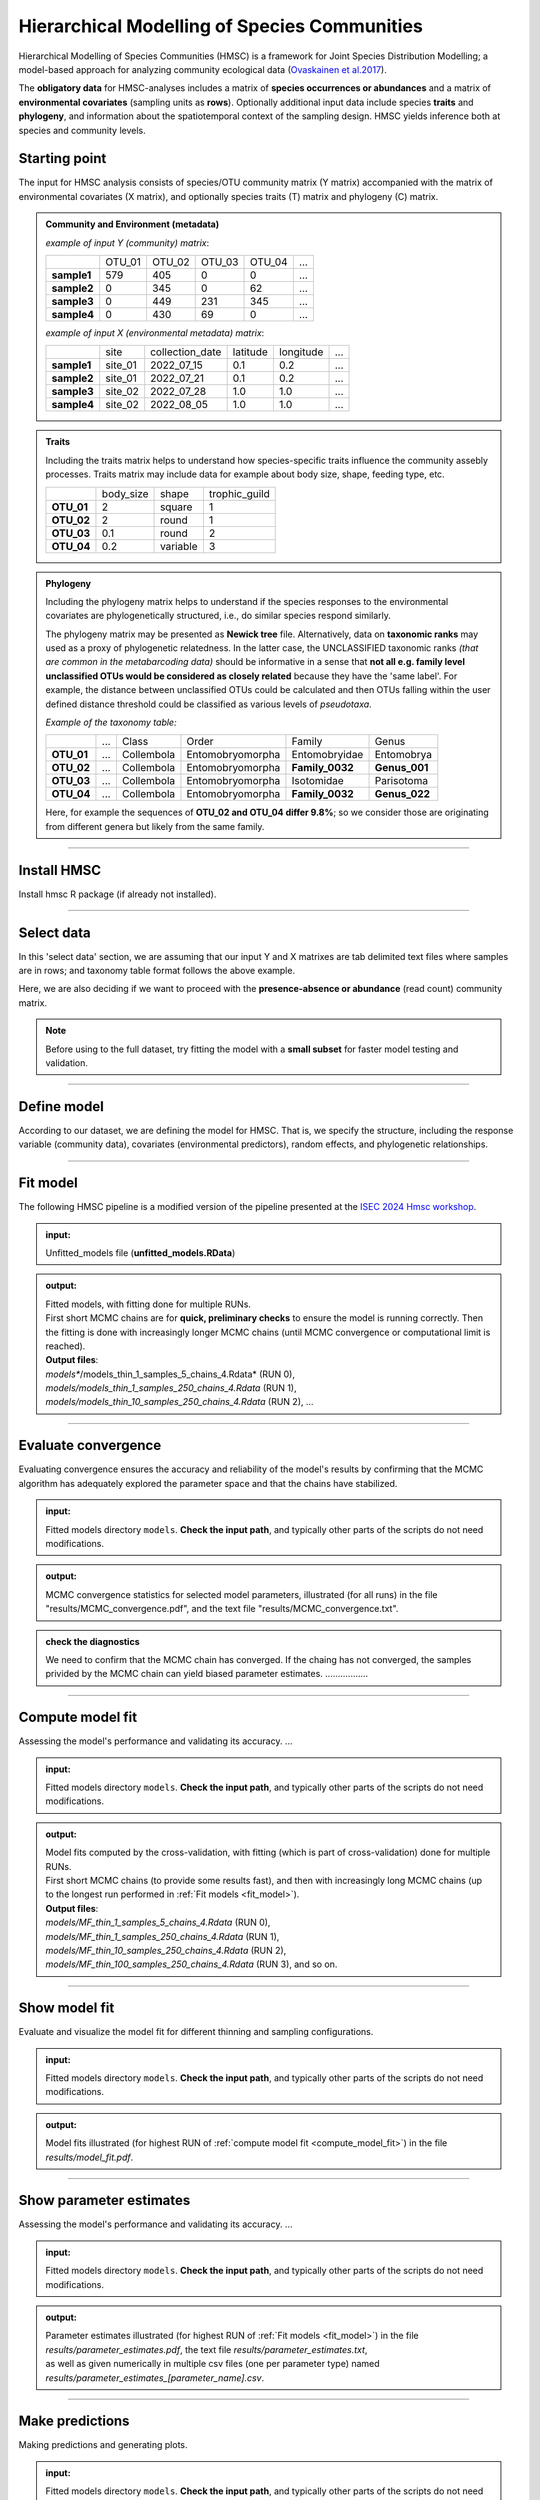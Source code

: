 .. |eufund| image:: _static/eu_co-funded.png
  :width: 200
  :alt: Alternative text

.. |chfund| image:: _static/ch-logo-200x50.png
  :width: 210
  :alt: Alternative text

.. |ukrifund| image:: _static/ukri-logo-200x59.png
  :width: 150
  :alt: Alternative text

.. |hmsc1| image:: _static/hmsc1.png
  :width: 650
  :alt: Alternative text

.. |output_icon| image:: _static/output_icon.png
  :width: 50
  :alt: Alternative text

.. |logo_BGE_small| image:: _static/logo_BGE_alpha.png
  :width: 120
  :alt: Alternative text
  :target: https://biodiversitygenomics.eu/

.. raw:: html

    <style> .red {color:#ff0000; font-weight:bold; font-size:16px} </style>

.. role:: red


Hierarchical Modelling of Species Communities
*********************************************

Hierarchical Modelling of Species Communities (HMSC) is a framework for Joint Species Distribution Modelling; 
a model-based approach for analyzing community 
ecological data (`Ovaskainen et al.2017 <https://doi.org/10.1111/ele.12757>`_).


The **obligatory data** for HMSC-analyses includes a matrix of **species occurrences or abundances** and a 
matrix of **environmental covariates** (sampling units as **rows**). Optionally additional input data include species 
**traits** and **phylogeny**, and information about the spatiotemporal context of the 
sampling design. HMSC yields inference both at species and community levels. 

|hmsc1|


Starting point 
~~~~~~~~~~~~~~

The input for HMSC analysis consists of species/OTU community matrix (Y matrix) accompanied with 
the matrix of environmental covariates (X matrix), and optionally species 
traits (T) matrix and phylogeny (C) matrix.

.. admonition:: Community and Environment (metadata)

  *example of input Y (community) matrix*:

  +-------------+--------+--------+--------+--------+-----+
  |             | OTU_01 | OTU_02 | OTU_03 | OTU_04 | ... |
  +-------------+--------+--------+--------+--------+-----+
  | **sample1** | 579    | 405    | 0      | 0      | ... |
  +-------------+--------+--------+--------+--------+-----+
  | **sample2** | 0      | 345    | 0      | 62     | ... |
  +-------------+--------+--------+--------+--------+-----+
  | **sample3** | 0      | 449    | 231    | 345    | ... |
  +-------------+--------+--------+--------+--------+-----+
  | **sample4** | 0      | 430    | 69     | 0      | ... |
  +-------------+--------+--------+--------+--------+-----+

  *example of input X (environmental metadata) matrix*:

  +-------------+---------+-----------------+----------+-----------+-----+
  |             | site    | collection_date | latitude | longitude | ... |
  +-------------+---------+-----------------+----------+-----------+-----+
  | **sample1** | site_01 | 2022_07_15      | 0.1      | 0.2       | ... |
  +-------------+---------+-----------------+----------+-----------+-----+
  | **sample2** | site_01 | 2022_07_21      | 0.1      | 0.2       | ... |
  +-------------+---------+-----------------+----------+-----------+-----+
  | **sample3** | site_02 | 2022_07_28      | 1.0      | 1.0       | ... |
  +-------------+---------+-----------------+----------+-----------+-----+
  | **sample4** | site_02 | 2022_08_05      | 1.0      | 1.0       | ... |
  +-------------+---------+-----------------+----------+-----------+-----+


.. admonition:: Traits

  Including the traits matrix helps to understand how species-specific traits influence the community assebly processes. 
  Traits matrix may include data for example about body size, shape, feeding type, etc. 

  +-------------+-----------+----------+---------------+
  |             | body_size | shape    | trophic_guild |
  +-------------+-----------+----------+---------------+
  | **OTU_01**  | 2         | square   | 1             |
  +-------------+-----------+----------+---------------+
  | **OTU_02**  | 2         | round    | 1             |
  +-------------+-----------+----------+---------------+
  | **OTU_03**  | 0.1       | round    | 2             |
  +-------------+-----------+----------+---------------+
  | **OTU_04**  | 0.2       | variable | 3             |
  +-------------+-----------+----------+---------------+


.. admonition:: Phylogeny

  Including the phylogeny matrix helps to understand if the species responses to the environmental covariates are phylogenetically structured, i.e., do similar species  respond similarly.

  The phylogeny matrix may be presented as **Newick tree** file. 
  Alternatively, data on **taxonomic ranks** may used as a proxy of phylogenetic relatedness. 
  In the latter case, the UNCLASSIFIED taxonomic ranks *(that are common in the metabarcoding data)* 
  should be informative   in a sense that 
  **not all e.g. family level unclassified OTUs would be considered as closely related** because 
  they have the 'same label'.   For example, the distance between unclassified OTUs could 
  be calculated and then OTUs falling within the user defined distance threshold could be 
  classified as various levels of *pseudotaxa*. 

  *Example of the taxonomy table:*

  +------------+-----+------------+------------------+-----------------+---------------+
  |            | ... | Class      | Order            | Family          | Genus         |
  +------------+-----+------------+------------------+-----------------+---------------+
  | **OTU_01** | ... | Collembola | Entomobryomorpha | Entomobryidae   | Entomobrya    |
  +------------+-----+------------+------------------+-----------------+---------------+
  | **OTU_02** | ... | Collembola | Entomobryomorpha | **Family_0032** | **Genus_001** |
  +------------+-----+------------+------------------+-----------------+---------------+
  | **OTU_03** | ... | Collembola | Entomobryomorpha | Isotomidae      | Parisotoma    |
  +------------+-----+------------+------------------+-----------------+---------------+
  | **OTU_04** | ... | Collembola | Entomobryomorpha | **Family_0032** | **Genus_022** |
  +------------+-----+------------+------------------+-----------------+---------------+

  Here, for example the sequences of **OTU_02 and OTU_04 differ 9.8%**; so we consider those are originating from different genera but likely from the same family. 

___________________________________________________

Install HMSC
~~~~~~~~~~~~

Install hmsc R package (if already not installed).

.. code-block:: R
   :caption: install hmsc R package  
   :linenos:

   #!/usr/bin/Rscript

   # install 'devtools'; if not yet installed
   install.packages("devtools") 
   library(devtools)
   
   # install hmsc package
   install_github("hmsc-r/HMSC")

   # load hmsc
   library(Hmsc)

   # check the version
   packageVersion("Hmsc")

___________________________________________________

.. _select_data:

Select data
~~~~~~~~~~~

In this 'select data' section, we are assuming that 
our input Y and X matrixes are tab delimited text files where 
samples are in rows; and taxonomy table format follows the above example.

Here, we are also deciding if we want to proceed with the **presence-absence or abundance** (read count)
community matrix.

.. note:: 

  Before using to the full dataset, try fitting the model with a **small subset**
  for faster model testing and validation.


.. code-block:: R
   :caption: select data and prep. data
   :linenos:

   #!/usr/bin/Rscript

   # input matrices file names; according to the above HMSC figure.
      # here, expecting all files to be tab-delimited.
   Y_file = "OTU_table.txt" # Community; samples are rows
   X_file = "env_meta.txt"  # Environment; samples are rows
   C_file = "taxonomy.txt"  # Phylogeny (optional) 
                            # (herein a 'pseudo-phylogeny' based on the 
                            # assigned taxonomic ranks; species are rows)
   T_file = ""              # Traits (optional)
   sp_prevalence = 100      # set a species prevalence threshold; 
                            # meaning that perform HMSC for species 
                            # in a Y-matrix, that occur >= 100 samples in this case. 
    #-------------------------------------------------------------------------------------------#

    # load community matrix Y
    Y = read.table(Y_file, sep = "\t", 
                      check.names = F, 
                      header = T, 
                      row.names = 1)
    # load metadata matrix X
    X = read.table(X_file, sep = "\t", 
                        check.names = F, 
                        header = T, 
                        row.names = 1)
    # load taxonomy matrix C; 
      # so we can use it as a proxy for phylogeny 
    taxonomy = read.table(C_file, sep = "\t", 
                          check.names = F, 
                          header = T, 
                          row.names = 1)

    # herein, converting Y matrix to presence-absence
    Y = 1*(Y>0)

    # select OTUs/species that are present at least in $sp_prevalence (specified above) samples
    prevalence = colSums(Y != 0)
    select.sp = prevalence >= sp_prevalence
    Y = Y[, select.sp]
    taxonomy = taxonomy[select.sp, ]

    ### creating a phylogenetic tree from a set of nested taxonomic ranks in the taxonomy table
     # ranks as.factors; assuming that ranks start from the 2nd column in the taxonomy table 
        # and we have 7 ranks
    for(i in 2:8) taxonomy[,i] = as.factor(taxonomy[,i])
     # convert tax to phylo tree
    phy.tree = as.phylo(~Phylum/Class/Order/Family/Genus/Species, 
                    data = taxonomy, collapse = FALSE)
     
    # this "pseudo-tree" does not have any branch lengths, which are needed for the model;
    # assign arbitrary branch lengths
      if (is.null(phy.tree$edge.length)) {
        phy.tree$edge.length = rep(1, nrow(phy.tree$edge))
      }
     # rename tree tip lables according to the labels in the Y matrix.
     phy.tree$tip.label = colnames(Y)

     # check the tree 
     plot(phy.tree, cex=0.6)

___________________________________________________

.. _define_model: 

Define model
~~~~~~~~~~~~

According to our dataset, we are defining the model for HMSC.
That is, we specify the structure, including the response variable (community data), 
covariates (environmental predictors), random effects, and phylogenetic relationships. 

.. code-block:: R
   :caption: define model
   :linenos:

   #!/usr/bin/Rscript

   library(Hmsc)

    # defining our study design; structure of the data
    studyDesign = data.frame(
                    sample = as.factor(rownames(X)),    # rownames(X) = sample names
                    site = as.factor(X$Site)
                    )

    ### incorporating random effects into the  HMSC model. 
     # (to capture the influence of unmeasured factors that vary across different 
     # levels of the data; e.g., among sites, samples). 
    # sampling units
    rL.sample = HmscRandomLevel(units = levels(studyDesign$sample))
    # sampling sites
    rL.site = HmscRandomLevel(units = levels(studyDesign$site)) 

    # convert sample collection dates into Julian days relative to a specific start date 
    da = as.Date(meta$CollectionDate)
    jday = 1 + julian(da) - julian(as.Date("2024-01-01"))

    # not covered here, but DOWNLOAD RELEVANT COVARIATES (E.G., CLIMATE, WEATHER, LANDCOVER) 
    # FROM DATABASES BASED ON COORDINATES AND SAMPLING TIMES

    # create a data frame of covariates (predictor variables) that will be included in the model
    XData = data.frame(seqdepth = log(meta$seq_depth),  # number of sequences per sample
                        jday)                           # Julian days

    ### specify the formula for the fixed effects
    # using 3.141593 instead of pi to prevent issues when 'pi' is considered as a variable; 
    XFormula = ~cos(2*3.141593*jday/365) +  # model seasonal effects; annual cycles
                sin(2*3.141593*jday/365) +  # model seasonal effects; annual cycles
                cos(4*3.141593*jday/365) +  # model seasonal effects; semiannual cycles
                sin(4*3.141593*jday/365) +  # model seasonal effects; semiannual cycles
                seqdepth                    # number of sequences per sample

    ### define a model 
    m = Hmsc(Y = Y,             # response matrix
          distr = "probit",      # distribution model for the response variable ('probit' for PA)
          XData = XData,          # predictor variables 
          XFormula = XFormula,     # fixed effects in the model
          phyloTree = phy.tree,     # phylogenetic tree object
          studyDesign = studyDesign, # study design object
          ranLevels = list(sample = rL.sample, site = rL.site)) # random level objects
    
    # organize, name, and save your HMSC models (to easily manage multiple models if needed)
    models = list(m)
    names(models) = c("model_1")
    save(models, file = paste0("models/unfitted_models.RData"))

    # check models
    models

___________________________________________________

.. _fit_model:

Fit model
~~~~~~~~~

The following HMSC pipeline is a modified version of the pipeline presented at the `ISEC 2024 Hmsc workshop <https://www.helsinki.fi/en/researchgroups/statistical-ecology/software/hmsc>`_.

.. admonition:: input:
  
  Unfitted_models file (**unfitted_models.RData**)

.. admonition:: output:
  
  | Fitted models, with fitting done for multiple RUNs.
  | First short MCMC chains are for **quick, preliminary checks** to ensure the model is running correctly. Then the fitting is done with increasingly longer MCMC chains (until MCMC convergence or computational limit is reached).
  | **Output files**:
  | *models**/models_thin_1_samples_5_chains_4.Rdata* (RUN 0),
  | *models/models_thin_1_samples_250_chains_4.Rdata* (RUN 1),
  | *models/models_thin_10_samples_250_chains_4.Rdata* (RUN 2), ...


.. code-block:: R
   :caption: fit models
   :linenos:

   #!/usr/bin/Rscript

   # set working directory 
   localDir = "."
   # specify 'models' dir (input/output dir) 
   modelDir = file.path(localDir, "models")

   # load input (unfitted_models)
   load(file=file.path(modelDir,"unfitted_models.RData"))

   # number of parallel chains (CPUs) for MCMC sampling
   nParallel = NULL   # if NULL, then nParallel = nChains

   # number of samples and thinning intervals for each iteration
   samples_list = c(5, 250, 250, 250, 250, 250)   # number of iterations of the MCMC
   thin_list = c(1, 1, 10, 100, 1000, 10000)      # thinning interval;  keep every k-th sample 
   # number of MCMC chains
   nChains = 4
   #-------------------------------------------------------------------------------------------#

   library(Hmsc)
   
   # iterate over sample and thin lists to fit models with different configurations
   nm = length(models)  # number of models (for loop)
   if(is.null(nParallel)) nParallel = nChains
   Lst = 1
   while(Lst <= length(samples_list)){
     thin = thin_list[Lst]
     samples = samples_list[Lst]
     print(paste0("thin = ",as.character(thin),"; samples = ", as.character(samples)))
     filename = file.path(modelDir,paste("models_thin_", as.character(thin),
                                               "_samples_", as.character(samples),
                                               "_chains_", as.character(nChains),
                                               ".Rdata", sep = ""))
     if(file.exists(filename)){
       print("model had been fitted already")
     } else {
       print(date())
       for (mi in 1:nm) {
         print(paste0("model = ",names(models)[mi]))
         m = models[[mi]]
         m = sampleMcmc(m, samples = samples, thin=thin,
                       adaptNf=rep(ceiling(0.4*samples*thin), m$nr), 
                       transient = ceiling(0.5*samples*thin),
                       nChains = nChains,
                       nParallel = nParallel) 
         models[[mi]] = m
       }
       save(models, file=filename)
     }
     Lst = Lst + 1
   }

____________________________________________________

.. _evaluate_convergence:

Evaluate convergence
~~~~~~~~~~~~~~~~~~~~

Evaluating convergence ensures the accuracy and reliability of the model's results by 
confirming that the MCMC algorithm has adequately explored the parameter space 
and that the chains have stabilized. 

.. admonition:: input:
  
  Fitted models directory ``models``. 
  **Check the input path**, and typically other parts of the scripts do not need modifications.

.. admonition:: output:
  
  MCMC convergence statistics for selected model parameters, 
  illustrated (for all runs) in the file "results/MCMC_convergence.pdf", 
  and the text file "results/MCMC_convergence.txt".


.. code-block:: R
   :caption: evaluate convergence
   :linenos:

   #!/usr/bin/Rscript

   library(Hmsc)
   library(colorspace)
   library(vioplot)

   # make the script reproducible
   set.seed(1)

   # set working directory 
   localDir = "."
   # specify 'models' dir (input dir) 
   modelDir = file.path(localDir, "models")
   # specify 'results' dir (output dir) 
   resultDir = file.path(localDir, "results")
   if (!dir.exists(resultDir)) dir.create(resultDir)

   # number of samples and thinning intervals for each iteration (AS ABOVE)
   samples_list = c(5, 250, 250, 250, 250, 250)   # number of iterations of the MCMC
   thin_list = c(1, 1, 10, 100, 1000, 10000)      # thinning interval;  keep every k-th sample 
   # number of MCMC chains
   nChains = 4
   #-------------------------------------------------------------------------------------------#

   # setting commonly adjusted parameters
   showBeta = TRUE  # default = TRUE, converg. shown for beta-parameters
   showGamma = TRUE # default = FALSE, converg. not shown for gamma-parameters
   showOmega = TRUE # default = FALSE, converg. not shown for Omega-parameters
   maxOmega = 100   # default = 50, converg. of Omega shown for 50 randomly selected species pairs
   showRho = TRUE   # default = FALSE, converg. not shown for rho-parameters
   showAlpha = TRUE # default = FALSE, converg. not shown for alpha-parameters

   # set up a text file to store MCMC convergence statistics
   text.file = file.path(resultDir,"/MCMC_convergence.txt")
   cat("MCMC Convergennce statistics\n\n", file = text.file, sep="")

   ma.beta = NULL
   na.beta = NULL
   ma.gamma = NULL
   na.gamma = NULL
   ma.omega= NULL
   na.omega = NULL
   ma.alpha = NULL
   na.alpha = NULL  
   ma.rho = NULL
   na.rho = NULL
   Lst = 1
   while(Lst <= nst){
     thin = thin_list[Lst]
     samples = samples_list[Lst]
      
     filename = file.path(modelDir,paste("models_thin_", as.character(thin),
                                         "_samples_", as.character(samples),
                                         "_chains_",as.character(nChains),
                                         ".Rdata",sep = ""))
     if(file.exists(filename)){
       load(filename)
       cat(c("\n",filename,"\n\n"),file=text.file,sep="",append=TRUE)
       nm = length(models)
       for(j in 1:nm){
         mpost = convertToCodaObject(models[[j]], spNamesNumbers = c(T,F), covNamesNumbers = c(T,F))
         nr = models[[j]]$nr
         cat(c("\n",names(models)[j],"\n\n"),file=text.file,sep="",append=TRUE)
         if(showBeta){
           psrf = gelman.diag(mpost$Beta,multivariate=FALSE)$psrf
           tmp = summary(psrf)
           cat("\nbeta\n\n",file=text.file,sep="",append=TRUE)
           cat(tmp[,1],file=text.file,sep="\n",append=TRUE)
           if(is.null(ma.beta)){
             ma.beta = psrf[,1]
             na.beta = paste0(as.character(thin),",",as.character(samples))
           } else {
             ma.beta = cbind(ma.beta,psrf[,1])
             if(j==1){
               na.beta = c(na.beta,paste0(as.character(thin),",",as.character(samples)))
             } else {
               na.beta = c(na.beta,"")
             }
           }
         }
         if(showGamma){
           psrf = gelman.diag(mpost$Gamma,multivariate=FALSE)$psrf
           tmp = summary(psrf)
           cat("\ngamma\n\n",file=text.file,sep="",append=TRUE)
           cat(tmp[,1],file=text.file,sep="\n",append=TRUE)
           if(is.null(ma.gamma)){
             ma.gamma = psrf[,1]
             na.gamma = paste0(as.character(thin),",",as.character(samples))
           } else {
             ma.gamma = cbind(ma.gamma,psrf[,1])
             if(j==1){
               na.gamma = c(na.gamma,paste0(as.character(thin),",",as.character(samples)))
             } else {
               na.gamma = c(na.gamma,"")
             }
           }
         }
         if(showRho & !is.null(mpost$Rho)){
           psrf = gelman.diag(mpost$Rho,multivariate=FALSE)$psrf
           cat("\nrho\n\n",file=text.file,sep="",append=TRUE)
           cat(psrf[1],file=text.file,sep="\n",append=TRUE)
         }
         if(showOmega & nr>0){
           cat("\nomega\n\n",file=text.file,sep="",append=TRUE)
           for(k in 1:nr){
             cat(c("\n",names(models[[j]]$ranLevels)[k],"\n\n"),file=text.file,sep="",append=TRUE)
             tmp = mpost$Omega[[k]]
             z = dim(tmp[[1]])[2]
             if(z > maxOmega){
               sel = sample(1:z, size = maxOmega)
               for(i in 1:length(tmp)){
                 tmp[[i]] = tmp[[i]][,sel]
               }
             }
             psrf = gelman.diag(tmp, multivariate = FALSE)$psrf
             tmp = summary(psrf)
             cat(tmp[,1],file=text.file,sep="\n",append=TRUE)
             if(is.null(ma.omega)){
               ma.omega = psrf[,1]
               na.omega = paste0(as.character(thin),",",as.character(samples))
             } else {
               ma.omega = cbind(ma.omega,psrf[,1])
               if(j==1){
                 na.omega = c(na.omega,paste0(as.character(thin),",",as.character(samples)))
               } else {
                 na.omega = c(na.omega,"")
               }
             }
           }
         }
         if(showAlpha & nr>0){
           for(k in 1:nr){
             if(models[[j]]$ranLevels[[k]]$sDim>0){
               cat("\nalpha\n\n",file=text.file,sep="\n",append=TRUE)
               cat(c("\n",names(models[[j]]$ranLevels)[k],"\n\n"),file=text.file,sep="",append=TRUE)
               psrf = gelman.diag(mpost$Alpha[[k]],multivariate = FALSE)$psrf
               cat(psrf[,1],file=text.file,sep="\n",append=TRUE)            
             }
           }
         }
       }
     }
     Lst = Lst + 1
   }

   pdf(file= file.path(resultDir,"/MCMC_convergence.pdf"))
   if(showBeta){
     par(mfrow=c(2,1))
     vioplot(ma.beta,col=rainbow_hcl(nm),names=na.beta,ylim=c(0,max(ma.beta)),main="psrf(beta)")
     legend("topright",legend = names(models), fill=rainbow_hcl(nm))
     vioplot(ma.beta,col=rainbow_hcl(nm),names=na.beta,ylim=c(0.9,1.1),main="psrf(beta)")
   }
   if(showGamma){
     par(mfrow=c(2,1))
     vioplot(ma.gamma,col=rainbow_hcl(nm),names=na.gamma,ylim=c(0,max(ma.gamma)),main="psrf(gamma)")
     legend("topright",legend = names(models), fill=rainbow_hcl(nm))
     vioplot(ma.gamma,col=rainbow_hcl(nm),names=na.gamma,ylim=c(0.9,1.1),main="psrf(gamma)")
   }
   if(showOmega & !is.null(ma.omega)){
     par(mfrow=c(2,1))
     vioplot(ma.omega,col=rainbow_hcl(nm),names=na.omega,ylim=c(0,max(ma.omega)),main="psrf(omega)")
     legend("topright",legend = names(models), fill=rainbow_hcl(nm))
     vioplot(ma.omega,col=rainbow_hcl(nm),names=na.omega,ylim=c(0.9,1.1),main="psrf(omega)")
   }
   dev.off()


.. admonition:: check the diagnostics

  We need to confirm that the MCMC chain has converged. If the chaing has not converged, the 
  samples privided by the MCMC chain can yield biased parameter estimates. 
  .................


___________________________________________________

.. _compute_model_fit:

Compute model fit
~~~~~~~~~~~~~~~~~

Assessing the model's performance and validating its accuracy. ... 

.. admonition:: input:
  
  Fitted models directory ``models``. 
  **Check the input path**, and typically other parts of the scripts do not need modifications.

.. admonition:: output:
  
  | Model fits computed by the cross-validation, with fitting (which is part of cross-validation) done for multiple RUNs.
  | First short MCMC chains (to provide some results fast), and then with increasingly long MCMC chains (up to the longest run performed in :ref:`Fit models <fit_model>`). 
  | **Output files**:
  | *models/MF_thin_1_samples_5_chains_4.Rdata* (RUN 0),
  | *models/MF_thin_1_samples_250_chains_4.Rdata* (RUN 1),
  | *models/MF_thin_10_samples_250_chains_4.Rdata* (RUN 2), 
  | *models/MF_thin_100_samples_250_chains_4.Rdata* (RUN 3), and so on.


.. code-block:: R
   :caption: evaluate convergence
   :linenos:

   #!/usr/bin/Rscript

   library(Hmsc)

   # make the script reproducible
   set.seed(1)

   # set working directory 
   localDir = "."
   # specify 'models' dir (input/output dir) 
   modelDir = file.path(localDir, "models")

   # number of samples and thinning intervals for each iteration (AS ABOVE)
   samples_list = c(5, 250, 250, 250, 250, 250)   # number of iterations of the MCMC
   thin_list = c(1, 1, 10, 100, 1000, 10000)      # thinning interval;  keep every k-th sample 
   # number of MCMC chains
   nChains = 4

   # number of parallel chains (CPUs) for MCMC sampling
   nParallel = NULL   # if NULL, then nParallel = nChains
   # number of cross-validations
   nfolds = 2         # default: (2) two-fold cross-validation
   #-------------------------------------------------------------------------------------------#

   if(is.null(nParallel)) nParallel = nChains
   Lst = 1
   while(Lst <= length(samples_list)){
     thin = thin_list[Lst]
     samples = samples_list[Lst]
     filename.in = file.path(modelDir,paste("models_thin_", as.character(thin),
                                           "_samples_", as.character(samples),
                                           "_chains_",as.character(nChains),
                                           ".Rdata",sep = ""))
     filename.out = file.path(modelDir,paste("MF_thin_", as.character(thin),
                                             "_samples_", as.character(samples),
                                             "_chains_",as.character(nChains),
                                             "_nfolds_", as.character(nfolds),
                                             ".Rdata",sep = ""))
     if(file.exists(filename.out)){
       print(paste0("thin = ",as.character(thin),"; samples = ",as.character(samples)))
       print("model fit had been computed already")
     } else {
       if(file.exists(filename.in)){
         print(paste0("thin = ",as.character(thin),"; samples = ",as.character(samples)))
         print(date())
         load(file = filename.in) #models
         nm = length(models)
        
         MF = list()
         MFCV = list()
         WAIC = list()
        
         for(mi in 1:nm){
           print(paste0("model = ",names(models)[mi]))
           m = models[[mi]]
           preds = computePredictedValues(m)
           MF[[mi]] = evaluateModelFit(hM=m, predY=preds)
           partition = createPartition(m, nfolds = nfolds) #USE column = ...
           preds = computePredictedValues(m,partition=partition, nParallel = nParallel)
           MFCV[[mi]] = evaluateModelFit(hM=m, predY=preds)
           WAIC[[mi]] = computeWAIC(m)
         }
         names(MF)=names(models)
         names(MFCV)=names(models)
         names(WAIC)=names(models)
        
         save(MF,MFCV,WAIC,file = filename.out)
       }
     }
     Lst = Lst + 1
   }

___________________________________________________

.. _show_model_fit: 

Show model fit
~~~~~~~~~~~~~~

Evaluate and visualize the model fit for different thinning and sampling configurations.

.. admonition:: input:
  
  Fitted models directory ``models``. 
  **Check the input path**, and typically other parts of the scripts do not need modifications.

.. admonition:: output:
  
  Model fits illustrated (for highest RUN of :ref:`compute model fit <compute_model_fit>`) in the file *results/model_fit.pdf*.


.. code-block:: R
   :caption: show model fit
   :linenos:

   #!/usr/bin/Rscript

   library(Hmsc)

   # make the script reproducible
   set.seed(1)

   # set working directory 
   localDir = "."
   # specify 'models' dir (input dir) 
   modelDir = file.path(localDir, "models")
   # specify 'results' dir (output dir) 
   resultDir = file.path(localDir, "results")
   if (!dir.exists(resultDir)) dir.create(resultDir)

   # number of samples and thinning intervals for each iteration (AS ABOVE)
   samples_list = c(5, 250, 250, 250, 250, 250)   # number of iterations of the MCMC
   thin_list = c(1, 1, 10, 100, 1000, 10000)      # thinning interval;  keep every k-th sample 
   # number of MCMC chains
   nChains = 4

   # number of cross-validations
   nfolds = 2         # default: (2) two-fold cross-validation
   #-------------------------------------------------------------------------------------------#

   for (Lst in nst:1) {
     thin = thin_list[Lst]
     samples = samples_list[Lst]
     
     filename = file.path(modelDir,paste("MF_thin_", as.character(thin),
                                         "_samples_", as.character(samples),
                                         "_chains_",as.character(nChains),
                                         "_nfolds_", as.character(nfolds),
                                         ".Rdata",sep = ""))
     if(file.exists(filename)){break}
   }
   if(file.exists(filename)){
     load(filename)
     
     nm = length(MF)
     modelnames = names(MF)
     pdf(file = file.path(resultDir,paste0("/model_fit_nfolds_",nfolds,".pdf")))
     for(j in 1:nm){
       cMF = MF[[j]]
       cMFCV = MFCV[[j]]
       if(!is.null(cMF$TjurR2)){
         plot(cMF$TjurR2,cMFCV$TjurR2,xlim=c(-1,1),ylim=c(-1,1),
             xlab = "explanatory power",
             ylab = "predictive power",
             main=paste0(modelnames[j],", thin = ",
                         as.character(thin),
                         ", samples = ",as.character(samples),
                         ": Tjur R2.\n",
                         "mean(MF) = ",as.character(mean(cMF$TjurR2,na.rm=TRUE)),
                         ", mean(MFCV) = ",as.character(mean(cMFCV$TjurR2,na.rm=TRUE))))
         abline(0,1)
         abline(v=0)
         abline(h=0)
       }
       if(!is.null(cMF$R2)){
         plot(cMF$R2,cMFCV$R2,xlim=c(-1,1),ylim=c(-1,1),
             xlab = "explanatory power",
             ylab = "predictive power",
             main=paste0(modelnames[[j]],", thin = ",as.character(thin),
                         ", samples = ",as.character(samples),
                         ": R2. \n",
                         "mean(MF) = ",as.character(mean(cMF$R2,na.rm=TRUE)),
                         ", mean(MFCV) = ",as.character(mean(cMFCV$R2,na.rm=TRUE))))
         abline(0,1)
         abline(v=0)
         abline(h=0)
       }
       if(!is.null(cMF$AUC)){
         plot(cMF$AUC,cMFCV$AUC,xlim=c(0,1),ylim=c(0,1),
             xlab = "explanatory power",
             ylab = "predictive power",
             main=paste0(modelnames[[j]],", thin = ",as.character(thin),
                         ", samples = ",as.character(samples),
                         ": AUC. \n",
                         "mean(MF) = ",as.character(mean(cMF$AUC,na.rm=TRUE)),
                         ", mean(MFCV) = ",as.character(mean(cMFCV$AUC,na.rm=TRUE))))
         abline(0,1)
         abline(v=0.5)
         abline(h=0.5)
       }
       if(FALSE && !is.null(cMF$O.TjurR2)){
         plot(cMF$O.TjurR2,cMFCV$O.TjurR2,xlim=c(-1,1),ylim=c(-1,1),
             xlab = "explanatory power",
             ylab = "predictive power",
             main=paste0(modelnames[[j]],", thin = ",as.character(thin),", samples = ",as.character(samples),": O.Tjur R2"))
         abline(0,1)
         abline(v=0)
         abline(h=0)
       }
       if(FALSE && !is.null(cMF$O.AUC)){
         plot(cMF$O.AUC,cMFCV$O.AUC,xlim=c(0,1),ylim=c(0,1),
             xlab = "explanatory power",
             ylab = "predictive power",
             main=paste0(modelnames[[j]],", thin = ",as.character(thin),", samples = ",as.character(samples),": O.AUC"))
         abline(0,1)
         abline(v=0.5)
         abline(h=0.5)
       }      
       if(!is.null(cMF$SR2)){
         plot(cMF$SR2,cMFCV$SR2,xlim=c(-1,1),ylim=c(-1,1),
             xlab = "explanatory power",
             ylab = "predictive power",
             main=paste0(modelnames[[j]],", thin = ",as.character(thin),
                         ", samples = ",as.character(samples),
                         ": SR2. \n",
                         "mean(MF) = ",as.character(mean(cMF$SR2,na.rm=TRUE)),
                         ", mean(MFCV) = ",as.character(mean(cMFCV$SR2,na.rm=TRUE))))
         abline(0,1)
         abline(v=0)
         abline(h=0)
       }    
       if(FALSE && !is.null(cMF$C.SR2)){
         plot(cMF$C.SR2,cMFCV$C.SR2,xlim=c(-1,1),ylim=c(-1,1),
             xlab = "explanatory power",
             ylab = "predictive power",
             main=paste0(modelnames[[j]],", thin = ",as.character(thin),", samples = ",as.character(samples),": C.SR2"))
         abline(0,1)
         abline(v=0)
         abline(h=0)
       }  
     }
     dev.off()
   }

___________________________________________________

.. _show_parameter_estimates:

Show parameter estimates
~~~~~~~~~~~~~~~~~~~~~~~~

Assessing the model's performance and validating its accuracy. ... 

.. admonition:: input:
  
  Fitted models directory ``models``. 
  **Check the input path**, and typically other parts of the scripts do not need modifications.

.. admonition:: output:
  
  | Parameter estimates illustrated (for highest RUN of :ref:`Fit models <fit_model>`) in the file
  | *results/parameter_estimates.pdf*, the text file *results/parameter_estimates.txt*, 
  | as well as given numerically in multiple csv files (one per parameter type) named 
  | *results/parameter_estimates_[parameter_name].csv*.

.. code-block:: R
   :caption: show parameter estimates
   :linenos:

   #!/usr/bin/Rscript

   library(Hmsc)
   library(colorspace)
   library(corrplot)
   library(writexl)

   # make the script reproducible
   set.seed(1)

   # set working directory 
   localDir = "."
   # specify 'models' dir (input dir) 
   modelDir = file.path(localDir, "models")
   # specify 'results' dir (output dir) 
   resultDir = file.path(localDir, "results")
   if (!dir.exists(resultDir)) dir.create(resultDir)

   # number of samples and thinning intervals for each iteration (AS ABOVE)
   samples_list = c(5, 250, 250, 250, 250, 250)   # number of iterations of the MCMC
   thin_list = c(1, 1, 10, 100, 1000, 10000)      # thinning interval;  keep every k-th sample 
   # number of MCMC chains
   nChains = 4

   # thresholds for the posterior support levels
   support.level.beta = 0.95       # default: 0.95
   support.level.gamma = 0.95      # default: 0.95
   support.level.omega = 0.9       # default: 0.9


   var.part.order.explained = NULL # default: in variance partitioning of explained variance, 
                                   #     species are shown in the order they are in the model.
     # -> use var.part.order.explained to select which order species are shown in the 
     #                                                       raw variance partitioning.
     # var.part.order.raw should be a list of length the number of models. 
     # for each element provide either 0 (use default);
     # or a vector of species indices;
     # or "decreasing" if you wish to order according to explanatory power
     # var.part.order.explained = list()
     # var.part.order.explained[[1]] = 0
     # var.part.order.explained[[2]] = c(2,1)

   var.part.order.raw = NULL       # default: in variance partitioning of raw variance, species 
                                   #              are shown in the order they are in the model.
     # -> use var.part.order.raw to select which order species are shown in the 
     #                                           explained variance partitioning.
     # same options apply as for var.part.order.explained
     # var.part.order.raw = list()
     # var.part.order.raw[[1]] = "decreasing"
     # var.part.order.raw[[2]] = c(1,2)

   
   show.sp.names.beta = NULL    # default: species names shown in beta plot if there are at 
                                #                          most 30 species and no phylogeny
     # -> use show.sp.names.beta to choose to show / not show species names in betaPlot
     # if given, show.sp.names.beta should be a vector with length equalling number of models
     # show.sp.names.beta = c(TRUE,FALSE) 

   plotTree = NULL              # default: tree is plotted in Beta plot if the model includes it.
     # -> use plotTree to choose to plot / not plot the tree in betaPlot.
     # if given, plotTree should be a vector with length equalling number of models
     # plotTree = c(FALSE,FALSE)

   omega.order = NULL           # default: species shown in the order they are in the model.
     # -> use omega.order to select which order species are shown in omega plots
     # omega.order should be a list of length the number of models. 
     # for each element provide either 0 (use default);
     # or a vector of species indices;
     # or "AOE" if you wish to use the angular order of the eigenvectors.
     # omega.order = list()
     # omega.order[[1]] = "AOE"
     # omega.order[[2]] = c(2,1)
   
   show.sp.names.omega = NULL   # default: species names shown in beta plot if there are at 
                                #                                           most 30 species.
     # show.sp.names.omega = c(TRUE,FALSE)
   #-------------------------------------------------------------------------------------------#


   text.file = file.path(resultDir,"/parameter_estimates.txt")
   cat(c("This file contains additional information regarding parameter estimates.","\n","\n", 
                                                                      sep=""), file=text.file)

   for (Lst in nst:1) {
     thin = thin_list[Lst]
     samples = samples_list[Lst]
     filename = file.path(modelDir,paste("models_thin_", as.character(thin),
                                         "_samples_", as.character(samples),
                                         "_chains_",as.character(nChains),
                                         ".Rdata",sep = ""))
     if(file.exists(filename)){break}
   }
   if(file.exists(filename)){
     load(filename)
     cat(c("\n",filename,"\n","\n"),file=text.file,sep="",append=TRUE)
     nm = length(models)
     if(is.null(var.part.order.explained)){
       var.part.order.explained = list()
       for(j in 1:nm) var.part.order.explained[[j]] = 0
     }
     if(is.null(var.part.order.raw)){
       var.part.order.raw = list()
       for(j in 1:nm) var.part.order.raw[[j]] = 0
     }
     if(is.null(omega.order)){
       omega.order = list()
       for(j in 1:nm) omega.order[[j]] = 0
     }
     
     modelnames = names(models)
     
     pdf(file= file.path(resultDir,"parameter_estimates.pdf"))
     for(j in 1:nm){
       cat(c("\n",names(models)[j],"\n","\n"),file=text.file,sep="",append=TRUE)
       m = models[[j]]
       if(m$XFormula=="~."){
         covariates = colnames(m$X)[-1]
       } else {
         covariates = attr(terms(m$XFormula),"term.labels")
       }
       if(m$nr+length(covariates)>1 & m$ns>1){
         preds = computePredictedValues(m)
         VP = computeVariancePartitioning(m)
         vals = VP$vals
         mycols = rainbow(nrow(VP$vals))
         MF = evaluateModelFit(hM=m, predY=preds)
         R2 = NULL
         if(!is.null(MF$TjurR2)){
           TjurR2 = MF$TjurR2
           vals = rbind(vals,TjurR2)
           R2=TjurR2
         }
         if(!is.null(MF$R2)){
           R2=MF$R2
           vals = rbind(vals,R2)
         }
         if(!is.null(MF$SR2)){
           R2=MF$SR2
           vals = rbind(vals,R2)
         }
         filename = file.path(resultDir, paste("parameter_estimates_VP_",modelnames[j],".csv"))
         write.csv(vals,file=filename)
         if(!is.null(VP$R2T$Beta)){
           filename = file.path(resultDir,paste("parameter_estimates_VP_R2T_Beta",modelnames[j],
                                                                                       ".csv"))
           write.csv(VP$R2T$Beta,file=filename)
         }
         if(!is.null(VP$R2T$Y)){
           filename = file.path(resultDir, paste("parameter_estimates_VP_R2T_Y",modelnames[j],
                                                                                       ".csv"))
           write.csv(VP$R2T$Y,file=filename)
         }
         if(all(var.part.order.explained[[j]]==0)){
           c.var.part.order.explained = 1:m$ns
         } else {
           if(all(var.part.order.explained[[j]]=="decreasing")){
             c.var.part.order.explained = order(R2, decreasing = TRUE)
           }
           else {
             c.var.part.order.explained  = var.part.order.explained[[j]]
           }
         }
         VP$vals = VP$vals[,c.var.part.order.explained]
         cat(c("\n","var.part.order.explained","\n","\n"),file=text.file,sep="",append=TRUE)
         cat(m$spNames[c.var.part.order.explained],file=text.file,sep="\n",append=TRUE)
         plotVariancePartitioning(hM=m, VP=VP, main = paste0("Proportion of explained variance, ",
                      modelnames[j]), cex.main=0.8, cols = mycols, 
                                      args.leg=list(bg="white",cex=0.7))
         if(all(var.part.order.raw[[j]]==0)){
           c.var.part.order.raw = 1:m$ns
         } else {
           if(all(var.part.order.raw[[j]]=="decreasing")){
             c.var.part.order.raw = order(R2, decreasing = TRUE)
           }
           else {
             c.var.part.order.raw  = var.part.order.raw[[j]]
           }
         }
         if(!is.null(R2)){
           VPr = VP
           for(k in 1:m$ns){
             VPr$vals[,k] = R2[k]*VPr$vals[,k]
           }
           VPr$vals = VPr$vals[,c.var.part.order.raw]
           cat(c("\n","var.part.order.raw","\n","\n"),file=text.file,sep="",append=TRUE)
           cat(m$spNames[c.var.part.order.raw],file=text.file,sep="\n",append=TRUE)
           plotVariancePartitioning(hM=m, VP=VPr,main=paste0("Proportion of raw variance, ",
                modelnames[j]),cex.main=0.8, cols = mycols, args.leg=list(bg="white",cex=0.7),
                                                                                  ylim=c(0,1))
         }
       }
     }
     for(j in 1:nm){
       m = models[[j]]
       if(m$nc>1){
         postBeta = getPostEstimate(m, parName="Beta")
         filename = file.path(resultDir, 
                            paste("parameter_estimates_Beta_",modelnames[j],".xlsx"))
         me = as.data.frame(t(postBeta$mean))
         me = cbind(m$spNames,me)
         colnames(me) = c("Species",m$covNames)
         po = as.data.frame(t(postBeta$support))
         po = cbind(m$spNames,po)
         colnames(po) = c("Species",m$covNames)
         ne = as.data.frame(t(postBeta$supportNeg))
         ne = cbind(m$spNames,ne)
         colnames(ne) = c("Species",m$covNames)
         vals = list("Posterior mean"=me,"Pr(x>0)"=po,"Pr(x<0)"=ne)
         writexl::write_xlsx(vals,path = filename)
         if(is.null(show.sp.names.beta)){
           c.show.sp.names = (is.null(m$phyloTree) && m$ns<=30) 
         } else {
           c.show.sp.names = show.sp.names.beta[j]
         }
         c.plotTree = !is.null(m$phyloTree)
         if(!is.null(plotTree)){
           c.plotTree = c.plotTree & plotTree[j]
         }
         plotBeta(m, post=postBeta, supportLevel = support.level.beta, param="Sign",
                 plotTree = c.plotTree,
                 covNamesNumbers = c(TRUE,FALSE),
                 spNamesNumbers=c(c.show.sp.names,FALSE),
                 cex=c(0.6,0.6,0.8))
         mymain = paste0("BetaPlot, ",modelnames[j])
         if(!is.null(m$phyloTree)){
           mpost = convertToCodaObject(m)
           rhovals = unlist(poolMcmcChains(mpost$Rho))
           mymain = paste0(mymain,", E[rho] = ",round(mean(rhovals),2),", Pr[rho>0] = ",
                                                                      round(mean(rhovals>0),2))
         }
         title(main=mymain, line=2.5, cex.main=0.8)
       }
     }
     for(j in 1:nm){
       m = models[[j]]      
       if(m$nt>1 & m$nc>1){
         postGamma = getPostEstimate(m, parName="Gamma")
         plotGamma(m, post=postGamma, supportLevel = support.level.gamma, param="Sign",
                   covNamesNumbers = c(TRUE,FALSE),
                   trNamesNumbers=c(m$nt<21,FALSE),
                   cex=c(0.6,0.6,0.8))
         title(main=paste0("GammaPlot ",modelnames[j]), line=2.5,cex.main=0.8)
       }
     }
     for(j in 1:nm){
       m = models[[j]]
       if(m$nr>0 & m$ns>1){
         OmegaCor = computeAssociations(m)
         for (r in 1:m$nr){
           toPlot = ((OmegaCor[[r]]$support>support.level.omega) + 
                    (OmegaCor[[r]]$support<(1-support.level.omega))>0)*sign(OmegaCor[[r]]$mean)
           if(is.null(show.sp.names.omega)){
             c.show.sp.names = (m$ns<=30) 
           } else {
             c.show.sp.names = show.sp.names.omega[j]
           }
           if(!c.show.sp.names){
             colnames(toPlot)=rep("",m$ns)
             rownames(toPlot)=rep("",m$ns)
           }
           if(all(omega.order[[j]]==0)){
             plotOrder = 1:m$ns
           } else {
             if(all(omega.order[[j]]=="AOE")){
               plotOrder = corrMatOrder(OmegaCor[[r]]$mean,order="AOE")
             } else {
               plotOrder = omega.order[[j]]
             }
           }
           cat(c("\n","omega.order","\n","\n"),file=text.file,sep="",append=TRUE)
           cat(m$spNames[plotOrder],file=text.file,sep="\n",append=TRUE)
           mymain = paste0("Associations, ",modelnames[j], ": ",names(m$ranLevels)[[r]])
           if(m$ranLevels[[r]]$sDim>0){
             mpost = convertToCodaObject(m)
             alphavals = unlist(poolMcmcChains(mpost$Alpha[[1]][,1]))
             mymain = paste0(mymain,", E[alpha1] = ",round(mean(alphavals),2),", Pr[alpha1>0] = ",
                                                                        round(mean(alphavals>0),2))
           }
           corrplot(toPlot[plotOrder,plotOrder], method = "color",
                   col=colorRampPalette(c("blue","white","red"))(3),
                   mar=c(0,0,1,0),
                   main=mymain,cex.main=0.8)
           me = as.data.frame(OmegaCor[[r]]$mean)
           me = cbind(m$spNames,me)
           colnames(me)[1] = ""
           po = as.data.frame(OmegaCor[[r]]$support)
           po = cbind(m$spNames,po)
           colnames(po)[1] = ""
           ne = as.data.frame(1-OmegaCor[[r]]$support)
           ne = cbind(m$spNames,ne)
           colnames(ne)[1] = ""
           vals = list("Posterior mean"=me,"Pr(x>0)"=po,"Pr(x<0)"=ne)
           filename = file.path(resultDir, paste("parameter_estimates_Omega_",modelnames[j],"_",
                                                                  names(m$ranLevels)[[r]],".xlsx"))
           writexl::write_xlsx(vals,path = filename)
         }
       }
     }
     dev.off()
   }


___________________________________________________

.. _make_predictions:

Make predictions
~~~~~~~~~~~~~~~~

Making predictions and generating plots. 

.. admonition:: input:
  
  Fitted models directory ``models``. 
  **Check the input path**, and typically other parts of the scripts do not need modifications.

.. admonition:: output:
  
  Predictions over environmental gradients (for highest RUN of :ref:`Fit models <fit_model>`) in the file *results/predictions.pdf*.


.. code-block:: R
   :caption: make predictions
   :linenos:

   #!/usr/bin/Rscript

   library(Hmsc)
   library(ggplot2)

   # make the script reproducible
   set.seed(1)

   # set working directory 
   localDir = "."
   # specify 'models' dir (input dir) 
   modelDir = file.path(localDir, "models")
   # specify 'results' dir (output dir) 
   resultDir = file.path(localDir, "results")
   if (!dir.exists(resultDir)) dir.create(resultDir)

   # number of samples and thinning intervals for each iteration (AS ABOVE)
   samples_list = c(5, 250, 250, 250, 250, 250)   # number of iterations of the MCMC
   thin_list = c(1, 1, 10, 100, 1000, 10000)      # thinning interval;  keep every k-th sample 
   # number of MCMC chains
   nChains = 4

   species.list = NULL # one example species shown for each model,
   #                     selected as prevalence closest to 0.5 (probit models) 
   #                     or most abundant species (other models).
     # -> use species.list to select which species are used as examples for which 
     #                                                           predictions are shown
     # species.list should be a list of length the number of models. 
     # for each element provide either 0 (use default) or a vector of species indices
     # species.list = list()
     # species.list[[1]] = 0
     # species.list[[2]] = c(1,2)

   trait.list = NULL # community weighted mean shown for all traits.
     # -> use trait.list to select for which traits predictions for community weighted 
     #                                                                  mean traits are shown
     # trait.list should be a list of length the number of models. 
     # for each element provide either 0 (use default) or a vector of trait indices
     # see models[[j]]$trNames to see which trait each index corresponds to
     # trait.list = list()
     # trait.list[[1]] = c(2,10)
     # trait.list[[2]] = 0
   
   env.list = NULL # predictions constructed over all environmental gradients.
     # -> use env.list to select over which environmental gradients predictions are generated
     # env.list should be a list of length the number of models. 
     # for each element provide either 0 (use default) or a vector of environmental variables
     # env.list = list()
     # env.list[[1]] = 0
     # env.list[[2]] = c("tree","decay")
   #-------------------------------------------------------------------------------------------#

   for (Lst in nst:1) {
     thin = thin_list[Lst]
     samples = samples_list[Lst]
     filename = file.path(modelDir,paste("models_thin_", as.character(thin),
                                         "_samples_", as.character(samples),
                                         "_chains_",as.character(nChains),
                                         ".Rdata",sep = ""))
     if(file.exists(filename)){break}
   }
   if(file.exists(filename)){
     load(filename)
     nm = length(models)
     modelnames = names(models)
     if(is.null(species.list)){
       species.list = list()
       for(j in 1:nm) species.list[[j]] = 0
     }
     if(is.null(trait.list)){
       trait.list = list()
       for(j in 1:nm) trait.list[[j]] = 0
     }
     if(is.null(env.list)){
       env.list = list()
       for(j in 1:nm) env.list[[j]] = 0
     }
      
     pdf(file= file.path(resultDir,"predictions.pdf"))
     for(j in 1:nm){
       m = models[[j]]
       if(all(env.list[[j]]==0)){
         if(m$XFormula=="~."){
           covariates = colnames(m$XData)
         } else {
           covariates = all.vars(m$XFormula)
         }
       } else {
         covariates = env.list[[j]]
       }
       covariates = setdiff(covariates,"pi")
       ex.sp = which.max(colMeans(m$Y,na.rm = TRUE)) #most common species as example species
       if(m$distr[1,1]==2){
         ex.sp = which.min(abs(colMeans(m$Y,na.rm = TRUE)-0.5))
       }
       if(!all(species.list[[j]])==0){
         ex.sp = species.list[[j]]
       }
       if(length(covariates)>0){
         for(k in 1:(length(covariates))){
           covariate = covariates[[k]]
           Gradient = constructGradient(m,focalVariable = covariate,ngrid = 100)
           Gradient2 = constructGradient(m,focalVariable = covariate,non.focalVariables = 1,
                                                                                  ngrid = 100)
           predY = predict(m, Gradient=Gradient, expected = TRUE)  
           predY2 = predict(m, Gradient=Gradient2, expected = TRUE)  
           par(mfrow=c(2,1))
           pl = plotGradient(m, Gradient, pred=predY, yshow = 0, measure="S", showData = TRUE, 
                             main = paste0(modelnames[j],": summed response (total effect)"))
           if(inherits(pl, "ggplot")){
             print(pl + labs(title=paste0(modelnames[j],": summed response (total effect)")))
           }
           pl = plotGradient(m, Gradient2, pred=predY2, yshow = 0, measure="S", showData = TRUE, 
                             main = paste0(modelnames[j],": summed response (marginal effect)"))
           if(inherits(pl, "ggplot")){
             print(pl + labs(title=paste0(modelnames[j],": summed response (marginal effect)")))
           }
           for(l in 1:length(ex.sp)){
             par(mfrow=c(2,1))
             pl = plotGradient(m, Gradient, pred=predY, 
                              yshow = if(m$distr[1,1]==2){c(-0.1,1.1)}else{0}, 
                               measure="Y",index=ex.sp[l], 
                               showData = TRUE, 
                               main = paste0(modelnames[j],": example species (total effect)"))
             if(inherits(pl, "ggplot")){
               print(pl + labs(title=paste0(modelnames[j],": example species (total effect)")))
             }
             pl = plotGradient(m, Gradient2, pred=predY2, 
                              yshow = if(m$distr[1,1]==2){c(-0.1,1.1)}else{0}, 
                               measure="Y",index=ex.sp[l], showData = TRUE, 
                               main = paste0(modelnames[j],": example species (marginal effect)"))
             if(inherits(pl, "ggplot")){
               print(pl + labs(title=paste0(modelnames[j],": example species (marginal effect)")))
             }
           }
           if(m$nt>1){
             traitSelection = 2:m$nt
             if(!all(trait.list[[j]]==0)) traitSelection = trait.list[[j]]
             for(l in traitSelection){
               par(mfrow=c(2,1))
               pl = plotGradient(m, Gradient, pred=predY, 
                                 measure="T", index=l, showData = TRUE,yshow = 0,
                                 main = paste0(modelnames[j],": community weighted mean trait 
                                 (total effect)"))
               if(inherits(pl, "ggplot")){
                 print(pl + labs(title=paste0(modelnames[j],": community weighted mean trait 
                                                                          (total effect)")))
               }
               pl = plotGradient(m, Gradient2, pred=predY2, 
                                 measure="T", index=l, showData = TRUE, yshow = 0,
                                 main = paste0(modelnames[j],": community weighted mean trait 
                                 (marginal effect)"))
               if(inherits(pl, "ggplot")){
                 print(pl + labs(title=paste0(modelnames[j],": community weighted mean trait 
                                 (marginal effect)")))
               }
             }
           }
         }
       }
     }
     dev.off()
   }

___________________________________________________

|logo_BGE_small| |eufund| |chfund| |ukrifund|
